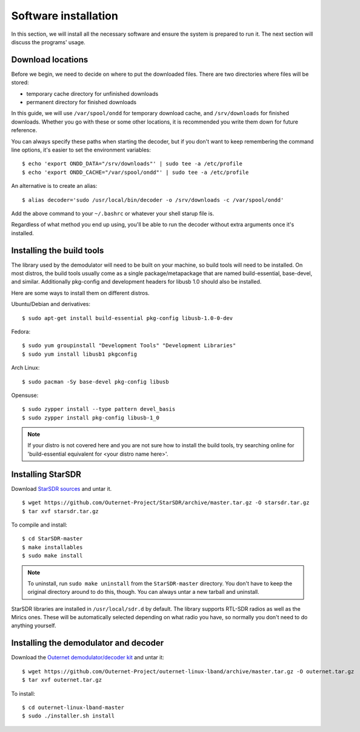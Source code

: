 Software installation
=====================

In this section, we will install all the necessary software and ensure the
system is prepared to run it. The next section will discuss the programs'
usage.

Download locations
------------------

Before we begin, we need to decide on where to put the downloaded files. There
are two directories where files will be stored:

- temporary cache directory for unfinished downloads
- permanent directory for finished downloads

In this guide, we will use ``/var/spool/ondd`` for temporary download cache,
and ``/srv/downloads`` for finished downloads. Whether you go with these or
some other locations, it is recommended you write them down for future
reference.

You can always specify these paths when starting the decoder, but if you don't
want to keep remembering the command line options, it's easier to set the
environment variables::

    $ echo 'export ONDD_DATA="/srv/downloads"' | sudo tee -a /etc/profile
    $ echo 'export ONDD_CACHE="/var/spool/ondd"' | sudo tee -a /etc/profile

An alternative is to create an alias::

    $ alias decoder='sudo /usr/local/bin/decoder -o /srv/downloads -c /var/spool/ondd'

Add the above command to your ``~/.bashrc`` or whatever your shell starup
file is. 

Regardless of what method you end up using, you'll be able to run the decoder
without extra arguments once it's installed.

Installing the build tools
--------------------------

The library used by the demodulator will need to be built on your machine, so
build tools will need to be installed. On most distros, the build tools usually
come as a single package/metapackage that are named build-essential,
base-devel, and similar. Additionally pkg-config and development headers for
libusb 1.0 should also be installed.

Here are some ways to install them on different distros.

Ubuntu/Debian and derivatives::

    $ sudo apt-get install build-essential pkg-config libusb-1.0-0-dev

Fedora::

    $ sudo yum groupinstall "Development Tools" "Development Libraries"
    $ sudo yum install libusb1 pkgconfig

Arch Linux::

    $ sudo pacman -Sy base-devel pkg-config libusb

Opensuse::

    $ sudo zypper install --type pattern devel_basis
    $ sudo zypper install pkg-config libusb-1_0

.. note::
    If your distro is not covered here and you are not sure how to install the
    build tools, try searching online for 'build-essential equivalent for <your
    distro name here>'.

Installing StarSDR
------------------

Download `StarSDR sources
<https://github.com/Outernet-Project/StarSDR/archive/master.tar.gz>`_ and untar
it. ::

    $ wget https://github.com/Outernet-Project/StarSDR/archive/master.tar.gz -O starsdr.tar.gz
    $ tar xvf starsdr.tar.gz

To compile and install::

    $ cd StarSDR-master
    $ make installables
    $ sudo make install

.. note::
    To uninstall, run ``sudo make uninstall`` from the ``StarSDR-master``
    directory. You don't have to keep the original directory around to do this,
    though. You can always untar a new tarball and uninstall.

StarSDR libraries are installed in ``/usr/local/sdr.d`` by default. The library
supports RTL-SDR radios as well as the Mirics ones. These will be automatically
selected depending on what radio you have, so normally you don't need to do
anything yourself.

Installing the demodulator and decoder
--------------------------------------

Download the `Outernet demodulator/decoder kit
<https://github.com/Outernet-Project/outernet-linux-lband/archive/master.tar.gz>`_
and untar it::

    $ wget https://github.com/Outernet-Project/outernet-linux-lband/archive/master.tar.gz -O outernet.tar.gz
    $ tar xvf outernet.tar.gz

To install::

    $ cd outernet-linux-lband-master
    $ sudo ./installer.sh install


